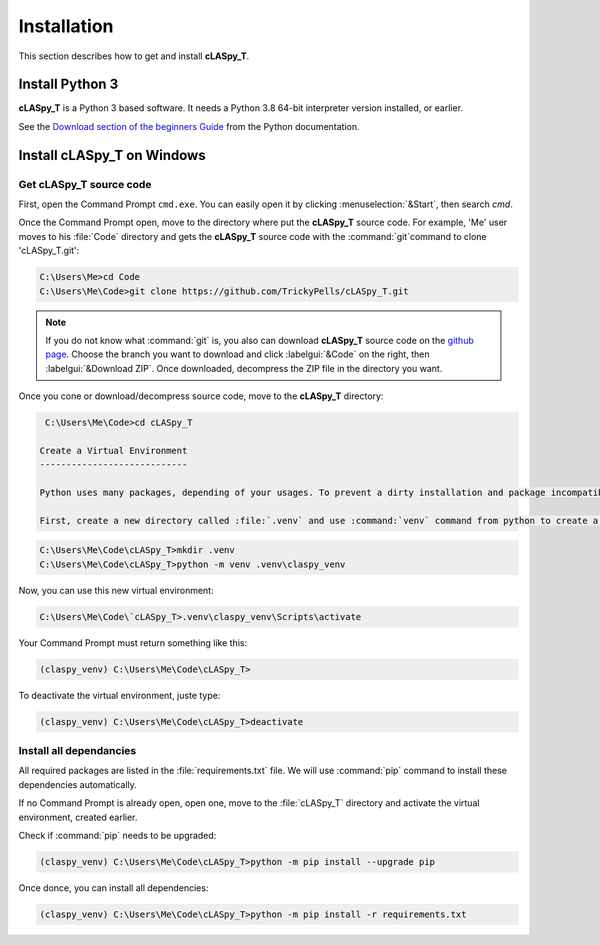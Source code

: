 Installation
############

This section describes how to get and install **cLASpy_T**.

Install Python 3
================

**cLASpy_T** is a Python 3 based software. It needs a Python 3.8 64-bit interpreter version installed, or earlier.

See the `Download section of the beginners Guide`_ from the Python documentation.

.. _Download section of the beginners Guide: https://wiki.python.org/moin/BeginnersGuide/Download

Install cLASpy_T on Windows
===========================

Get cLASpy_T source code
------------------------
  
First, open the Command Prompt ``cmd.exe``. You can easily open it by clicking :menuselection:`&Start`, then search `cmd`.
  
Once the Command Prompt open, move to the directory where put the **cLASpy_T** source code. For example, 'Me' user moves to his :file:`Code` directory and gets the **cLASpy_T** source code with the :command:`git`command to clone 'cLASpy_T.git':
  
.. code-block:: command

  C:\Users\Me>cd Code
  C:\Users\Me\Code>git clone https://github.com/TrickyPells/cLASpy_T.git
  
.. note::

  If you do not know what :command:`git` is, you also can download **cLASpy_T** source code on the `github page <https://github.com/TrickyPells/cLASpy_T>`_. Choose the branch you want to download and click :labelgui:`&Code` on the right, then :labelgui:`&Download ZIP`. Once downloaded, decompress the ZIP file in the directory you want.
  
Once you cone or download/decompress source code, move to the **cLASpy_T** directory:

.. code-block:: command
  
  C:\Users\Me\Code>cd cLASpy_T
  
 Create a Virtual Environment
 ----------------------------
 
 Python uses many packages, depending of your usages. To prevent a dirty installation and package incompatibilities, it could be a great idea to use virtual environments. Here, we will create a specific virutal environment for **cLASpy_T**.
 
 First, create a new directory called :file:`.venv` and use :command:`venv` command from python to create a new virtual environment called :file:`claspy_venv`:
 

.. code-block:: command
   
  C:\Users\Me\Code\cLASpy_T>mkdir .venv
  C:\Users\Me\Code\cLASpy_T>python -m venv .venv\claspy_venv
  
Now, you can use this new virtual environment:

.. code-block:: command

  C:\Users\Me\Code\`cLASpy_T>.venv\claspy_venv\Scripts\activate
  
Your Command Prompt must return something like this:

.. code-block:: command

  (claspy_venv) C:\Users\Me\Code\cLASpy_T>
  
To deactivate the virtual environment, juste type:

.. code-block:: command

  (claspy_venv) C:\Users\Me\Code\cLASpy_T>deactivate
  
Install all dependancies
------------------------

All required packages are listed in the :file:`requirements.txt` file. We will use :command:`pip` command to install these dependencies automatically.

If no Command Prompt is already open, open one, move to the :file:`cLASpy_T` directory and activate the virtual environment, created earlier.

Check if :command:`pip` needs to be upgraded:

.. code-block:: command

  (claspy_venv) C:\Users\Me\Code\cLASpy_T>python -m pip install --upgrade pip
  
Once donce, you can install all dependencies:

.. code-block:: command

  (claspy_venv) C:\Users\Me\Code\cLASpy_T>python -m pip install -r requirements.txt


